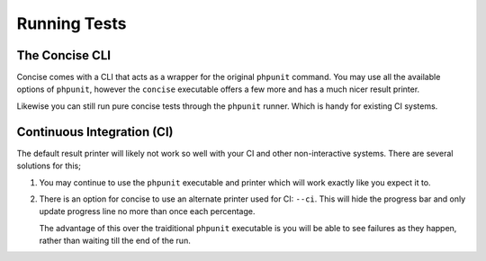 Running Tests
=============

The Concise CLI
---------------

Concise comes with a CLI that acts as a wrapper for the original ``phpunit``
command. You may use all the available options of ``phpunit``, however the
``concise`` executable offers a few more and has a much nicer result printer.

Likewise you can still run pure concise tests through the ``phpunit`` runner.
Which is handy for existing CI systems.

Continuous Integration (CI)
---------------------------

The default result printer will likely not work so well with your CI and other
non-interactive systems. There are several solutions for this;

1. You may continue to use the ``phpunit`` executable and printer which will
   work exactly like you expect it to.

2. There is an option for concise to use an alternate printer used for CI:
   ``--ci``. This will hide the progress bar and only update progress line no
   more than once each percentage.

   The advantage of this over the traiditional ``phpunit`` executable is you
   will be able to see failures as they happen, rather than waiting till the
   end of the run.

